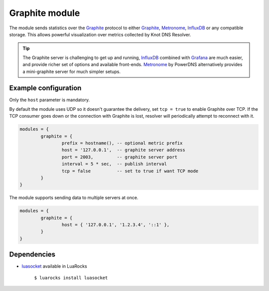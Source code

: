 .. _mod-graphite:

Graphite module
---------------

The module sends statistics over the Graphite_ protocol to either Graphite_, Metronome_, InfluxDB_ or any compatible storage. This allows powerful visualization over metrics collected by Knot DNS Resolver. 

.. tip:: The Graphite server is challenging to get up and running, InfluxDB_ combined with Grafana_ are much easier, and provide richer set of options and available front-ends. Metronome_ by PowerDNS alternatively provides a mini-graphite server for much simpler setups.

Example configuration
^^^^^^^^^^^^^^^^^^^^^

Only the ``host`` parameter is mandatory.

By default the module uses UDP so it doesn't guarantee the delivery, set ``tcp = true`` to enable Graphite over TCP. If the TCP consumer goes down or the connection with Graphite is lost, resolver will periodically attempt to reconnect with it.

.. code-block:: lua

	modules = {
		graphite = {
			prefix = hostname(), -- optional metric prefix
			host = '127.0.0.1',  -- graphite server address
			port = 2003,         -- graphite server port
			interval = 5 * sec,  -- publish interval
			tcp = false          -- set to true if want TCP mode
		}
	}

The module supports sending data to multiple servers at once.

.. code-block:: lua

	modules = {
		graphite = {
			host = { '127.0.0.1', '1.2.3.4', '::1' },
		}
	}

Dependencies
^^^^^^^^^^^^

* `luasocket <http://w3.impa.br/~diego/software/luasocket/>`_ available in LuaRocks

    ``$ luarocks install luasocket``

.. _Graphite: https://graphite.readthedocs.io/en/latest/feeding-carbon.html
.. _InfluxDB: https://influxdb.com/
.. _Metronome: https://github.com/ahuPowerDNS/metronome
.. _Grafana: http://grafana.org/

